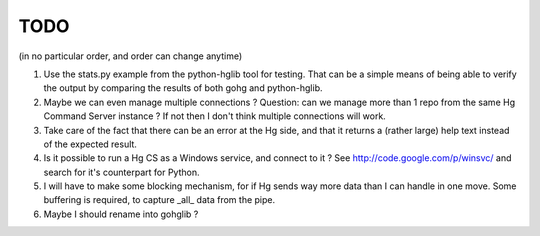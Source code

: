 TODO
****

(in no particular order, and order can change anytime)

1.  Use the stats.py example from the python-hglib tool for testing.
    That can be a simple means of being able to verify the output
    by comparing the results of both gohg and python-hglib.

#.  Maybe we can even manage multiple connections ?
    Question: can we manage more than 1 repo from the same Hg Command Server
    instance ? If not then I don't think multiple connections will work.

#.  Take care of the fact that there can be an error at the Hg side, and that it
    returns a (rather large) help text instead of the expected result.

#.  Is it possible to run a Hg CS as a Windows service, and connect to it ?
    See http://code.google.com/p/winsvc/ and search for it's counterpart for Python.

#.  I will have to make some blocking mechanism, for if Hg sends way more data than
    I can handle in one move. Some buffering is required, to capture _all_ data
    from the pipe.

#.  Maybe I should rename into gohglib ?

